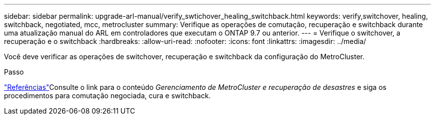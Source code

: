 ---
sidebar: sidebar 
permalink: upgrade-arl-manual/verify_swtichover_healing_switchback.html 
keywords: verify,switchover, healing, switchback, negotiated, mcc, metrocluster 
summary: Verifique as operações de comutação, recuperação e switchback durante uma atualização manual do ARL em controladores que executam o ONTAP 9.7 ou anterior. 
---
= Verifique o switchover, a recuperação e o switchback
:hardbreaks:
:allow-uri-read: 
:nofooter: 
:icons: font
:linkattrs: 
:imagesdir: ../media/


[role="lead"]
Você deve verificar as operações de switchover, recuperação e switchback da configuração do MetroCluster.

.Passo
link:other_references.html["Referências"]Consulte o link para o conteúdo _Gerenciamento de MetroCluster e recuperação de desastres_ e siga os procedimentos para comutação negociada, cura e switchback.
